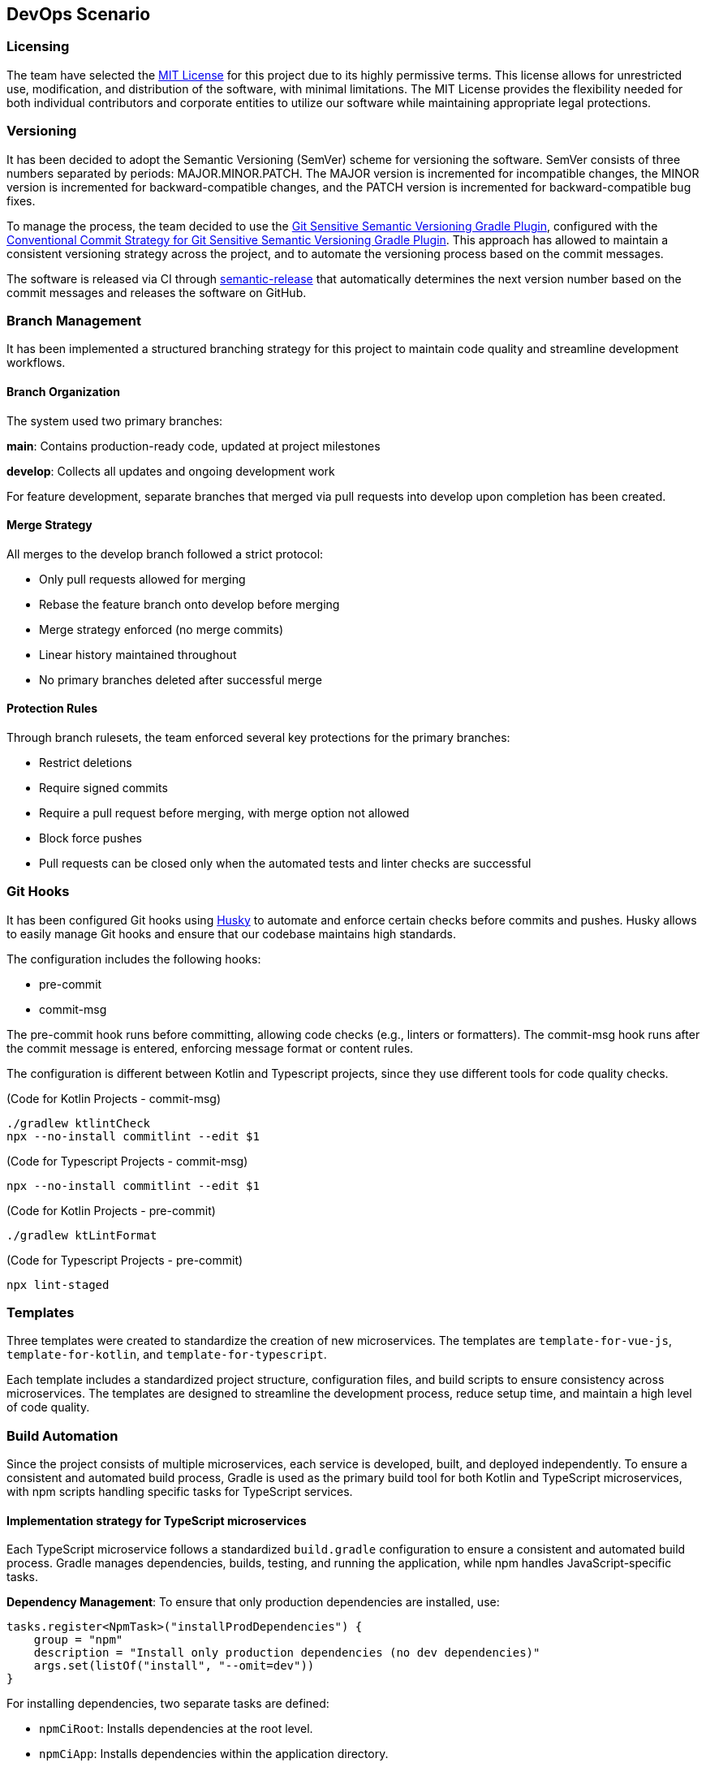 == DevOps Scenario

=== Licensing
The team have selected the link:https://opensource.org/licenses/MIT[MIT License] for this project due to its highly permissive terms. This license allows for unrestricted use, modification, and distribution of the software, with minimal limitations. The MIT License provides the flexibility needed for both individual contributors and corporate entities to utilize our software while maintaining appropriate legal protections.

=== Versioning
It has been decided to adopt the Semantic Versioning (SemVer) scheme for versioning the software. SemVer consists of three numbers separated by periods: MAJOR.MINOR.PATCH. The MAJOR version is incremented for incompatible changes, the MINOR version is incremented for backward-compatible changes, and the PATCH version is incremented for backward-compatible bug fixes.

To manage the process, the team decided to use the link:https://github.com/DanySK/git-sensitive-semantic-versioning-gradle-plugin[Git Sensitive Semantic Versioning Gradle Plugin], configured with the link:https://github.com/AndreaBrighi/conventional-commit-strategy-for-git-sensitive-semantic-versioning-gradle-plugin[Conventional Commit Strategy for Git Sensitive Semantic Versioning Gradle Plugin]. This approach has allowed to maintain a consistent versioning strategy across the project, and to automate the versioning process based on the commit messages.

The software is released via CI through link:https://github.com/semantic-release/semantic-release[semantic-release] that automatically determines the next version number based on the commit messages and releases the software on GitHub.

=== Branch Management
It has been implemented a structured branching strategy for this project to maintain code quality and streamline development workflows.

==== Branch Organization
The system used two primary branches:

*main*: Contains production-ready code, updated at project milestones

*develop*: Collects all updates and ongoing development work

For feature development, separate branches that merged via pull requests into develop upon completion has been created.

==== Merge Strategy
All merges to the develop branch followed a strict protocol:

* Only pull requests allowed for merging
* Rebase the feature branch onto develop before merging
* Merge strategy enforced (no merge commits)
* Linear history maintained throughout
* No primary branches deleted after successful merge

==== Protection Rules
Through branch rulesets, the team enforced several key protections for the primary branches:

* Restrict deletions
* Require signed commits
* Require a pull request before merging, with merge option not allowed
* Block force pushes
* Pull requests can be closed only when the automated tests and linter checks are successful

=== Git Hooks

It has been configured Git hooks using link:https://github.com/typicode/husky[Husky] to automate and enforce certain checks before commits and pushes. Husky allows to easily manage Git hooks and ensure that our codebase maintains high standards.

The configuration includes the following hooks:

* pre-commit
* commit-msg

The pre-commit hook runs before committing, allowing code checks (e.g., linters or formatters). The commit-msg hook runs after the commit message is entered, enforcing message format or content rules.

The configuration is different between Kotlin and Typescript projects, since they use different tools for code quality checks.

(Code for Kotlin Projects - commit-msg)
[source, shell]
----
./gradlew ktlintCheck
npx --no-install commitlint --edit $1
----

(Code for Typescript Projects - commit-msg)
[source, shell]
----
npx --no-install commitlint --edit $1
----

(Code for Kotlin Projects - pre-commit)
[source, shell]
----
./gradlew ktLintFormat
----

(Code for Typescript Projects - pre-commit)
[source, shell]
----
npx lint-staged
----

=== Templates
Three templates were created to standardize the creation of new microservices.
The templates are `template-for-vue-js`, `template-for-kotlin`, and `template-for-typescript`.

Each template includes a standardized project structure, configuration files, and build scripts to ensure consistency across microservices. The templates are designed to streamline the development process, reduce setup time, and maintain a high level of code quality.

=== Build Automation

Since the project consists of multiple microservices, each service is developed, built, and deployed independently.
To ensure a consistent and automated build process, Gradle is used as the primary build tool for both Kotlin and TypeScript microservices, with npm scripts handling specific tasks for TypeScript services.

==== Implementation strategy for TypeScript microservices

Each TypeScript microservice follows a standardized `build.gradle` configuration to ensure a consistent and automated build process. Gradle manages dependencies, builds, testing, and running the application, while npm handles JavaScript-specific tasks.

*Dependency Management*: To ensure that only production dependencies are installed, use:

[source,groovy]
----
tasks.register<NpmTask>("installProdDependencies") {
    group = "npm"
    description = "Install only production dependencies (no dev dependencies)"
    args.set(listOf("install", "--omit=dev"))
}
----

For installing dependencies, two separate tasks are defined:

- `npmCiRoot`: Installs dependencies at the root level.
- `npmCiApp`: Installs dependencies within the application directory.

Both are combined under:

[source,groovy]
----
tasks.register("npmCiAll") {
    group = "npm"
    description = "Install npm dependencies in the root project and in the app directory"
    dependsOn("npmCiRoot", "npmCiApp")
}
----

*Build Process*: The build process ensures the application is properly compiled before execution:

[source,groovy]
----
tasks.register<NpmTask>("build") {
    dependsOn("npmCiApp")
    args.set(listOf("run", "build"))
}
----

A cleanup task is also included to remove outdated build artifacts:

[source,groovy]
----
tasks.register<Delete>("cleanBuild") {
    group = "build"
    description = "Delete dist and build directories"
    doFirst {
        delete("dist")
        delete("build")
    }
}
----

*Testing*: Automated testing is integrated into the workflow. Tests are executed only after the build is complete:

[source,groovy]
----
tasks.register<NpmTask>("test") {
    dependsOn("build")
    args.set(listOf("run", "test"))
}
----

*Running the Application*: The application can be started in different modes:

- **Production Mode:** Runs using npm's `start` script.
- **Development Mode:** Uses `runDev` to ensure the application is built before execution.

[source,groovy]
----
tasks.register<NpmTask>("start") {
    group = "npm"
    description = "Start the application in production mode"
    args.set(listOf("run", "start"))
}

tasks.register<NpmTask>("runDev") {
    dependsOn("build")
    args.set(listOf("run", "dev"))
}
----

*Preconfigured Workflows*: To simplify execution, predefined workflows group multiple tasks together:

- `preRunAll`: Cleans the build, installs dependencies, and runs tests.

[source,groovy]
----
tasks.register("preRunAll") {
    group = "application"
    description = "Clean, install dependencies and run tests"
    dependsOn("cleanBuild", "npmCiAll", "test")
}
----

- `allInOne`: Executes `preRunAll` and then starts the application.

[source,groovy]
----
tasks.register("allInOne") {
    group = "application"
    description = "Run build and tests, then start the application"
    dependsOn("preRunAll")
    finalizedBy("runDev")
}
----

*Documentation Generation*: To generate project documentation using npm:

[source,groovy]
----
tasks.register<NpmTask>("docs") {
    dependsOn("npmCiAll")
    workingDir = file("..")
    args.set(listOf("run", "docs"))
}
----

*Versioning*: To display the current project version:

[source,groovy]
----
tasks.register("printVersion") {
    doLast {
        println("Project version: ${project.version}")
    }
}
----

==== Implementation strategy for Kotlin microservices

Kotlin microservices follow a standardized `build.gradle` configuration to automate building, testing, linting, and packaging. Gradle handles dependency management, static analysis, and Docker integration for streamlined deployment.

*Testing*: JUnit 5 is used as the testing framework. The configuration ensures that all tests run on the JUnit Platform:

[source,groovy]
----
tasks.named<Test>("test") {
    useJUnitPlatform()
}
----

*Code Quality and Static Analysis*: To enforce code quality, the project integrates `detekt` for static analysis and `ktlint` for code formatting.

- `detekt`: Uses a predefined configuration file for linting.
- `ktlintFormat`: Ensures the code is formatted correctly.

[source,groovy]
----
detekt {
    buildUponDefaultConfig = true
    config.setFrom("config/detekt/detekt.yaml")
}

tasks.named("build") {
    dependsOn("ktlintFormat", "detekt", "test")
}
----

*Documentation*: The project uses Dokka to generate documentation. However, due to configuration constraints, caching is disabled:

[source,groovy]
----
tasks.withType<org.jetbrains.dokka.gradle.DokkaTask>().configureEach {
    notCompatibleWithConfigurationCache("DokkaTask is not compatible with configuration cache")
}
----

*Packaging the Application*: The `jar` task creates a fat JAR, bundling all runtime dependencies. The main class is specified in the manifest:

[source,groovy]
----
tasks.jar {
    archiveFileName.set("app.jar")
    manifest {
        attributes["Main-Class"] = application.mainClass.get()
    }

    // Include all runtime dependencies
    from(
        configurations.runtimeClasspath
            .get()
            .filter { it.name.endsWith("jar") }
            .map { zipTree(it) },
    )

    from(sourceSets.main.get().output)

    duplicatesStrategy = DuplicatesStrategy.EXCLUDE
}
----

*Versioning*: A simple task to print the current version:

[source,groovy]
----
tasks.register("printVersion") {
    val version = project.version
    doLast {
        println("Project version: $version")
    }
}
----

*Docker Integration*: To streamline containerization, Docker tasks are included:

- `dockerBuild`: Builds a Docker image for the application.
- `dockerRun`: Runs the application inside a Docker container.
- `dockerClean`: Cleans up unused Docker images.

[source,groovy]
----
tasks.register<Exec>("dockerBuild") {
    group = "docker"
    description = "Builds the Docker image for the application."
    workingDir = file("..")
    commandLine("docker", "build", "-f", "Dockerfile", "-t", "cryptomarket:latest", ".")
}

tasks.register<Exec>("dockerRun") {
    group = "docker"
    description = "Runs the Docker container for the application."
    dependsOn("dockerBuild")
    commandLine("docker", "run", "-p", "8080:8080", "cryptomarket:latest")
}

tasks.register<Exec>("dockerClean") {
    group = "docker"
    description = "Removes dangling Docker images."
    commandLine("docker", "image", "prune", "-f")
}
----

=== Continuous Integration

At the purpose of making the project more reliable and maintainable, various actions with GitHub Actions has been implemented. The main actions are:

* Release Workflow
* Delete Branch on Rebase
* PR Test Pipeline
* Release

==== Release
This workflow automates the release process and is triggered by pushes to the main branch. It consists of a single job that:

* Checks out the repository with full history to access all tags
* Sets up Node.js environment
* Installs project dependencies
* Runs semantic-release to determine if a release is necessary based on commit messages

If semantic-release determines a release is needed, it automatically:

* Creates a new version based on commit conventions
* Generates release notes
* Creates a GitHub release
* Tags the repository

The release is done and signed by the CryptoMonitorCI-Bot.

==== Release Workflow
This workflow is triggered by a published release. It consists of three main jobs:

* Build and push Docker images:
** Checks out the repository
** Logs into GitHub Container Registry (GHCR)
** Sets up Docker Buildx for multi-platform builds
** Builds and pushes Docker images with appropriate tags
** Verifies the pushed image

* Build documentation:
** Generates Dokka HTML documentation for Kotlin projects
** Generates TypeDoc documentation for TypeScript projects
** Packages documentation files
** Uploads as workflow artifact

* Deploy documentation:
** Downloads the documentation artifact
** Switches to dokkaDoc branch
** Updates documentation files
** Signs and pushes changes with GPG key as CryptoMonitorCI-Bot

==== Delete Branch on Rebase
This workflow automatically removes branches after they have been successfully merged via pull requests. It doesn't delete protected branches like Main or Develop due to branch rulesets. The workflow:

* Triggers on pull request closure
* Verifies the pull request was merged
* Checks if the branch is not the default branch
* Attempts to delete the branch via GitHub API
* Handles potential errors from branch protection rules

==== PR Test Pipeline
This workflow runs automated checks on every pull request (creation, update, or reopening).  Due to branch protection rules, both jobs must complete successfully before the pull request can be merged.

For Kotlin projects:

* *Test job*:
** Checks out the code
** Sets up Java environment
** Configures Gradle caching
** Executes the test suite

* *Code quality job*:
** Runs Detekt static code analysis
** Posts analysis results as PR comments
** Maintains persistent feedback through sticky comments

For TypeScript projects:

* *Test job*:
** Runs Jest test suite
** Checks test coverage thresholds
** Reports test results

* *Code quality job*:
** Runs ESLint static analysis
** Checks TypeScript compilation
** Posts analysis results as PR comments
** Maintains persistent feedback through sticky comments

=== Shell Scripts
The team developed various shell scripts to automatize and help our work to develop this microservice application.
The scripts are:

==== Docker Service Management Scripts

* *Service Rebuild Script*: Rebuilds all microservices except MongoDB and safely restarts MongoDB without stopping it. This preserves database state during development while allowing updates to other services.

* *Service Stop Script*: A simple utility that stops all running Docker services in our environment using the docker-compose configuration.

==== Repository Management Scripts

* *Multi-Repository Update Script*: Automates the maintenance of our multiple Git repositories by checking out the develop branch in each project directory and pulling the latest changes. The script provides error handling and reports the success or failure of each repository update operation.

These scripts significantly improved our development workflow by automating repetitive tasks, ensuring consistent development environments, and simplifying the management of our microservice architecture.


=== Containerization

Containerization, facilitated by Docker, plays a crucial role in efficiently isolating and distributing applications. Docker containers encapsulate everything needed to run an application, ensuring consistency across various environments. This approach simplifies distribution, versioning, and dependency management, enhancing the overall portability of applications.

In the microservice architecture of the system, each microservice is containerized with its own Dockerfile, enabling independent deployment and scaling. This modular approach allows for isolated development, testing, and production environments while maintaining consistency across the development lifecycle.

==== Docker Configuration

Separate Dockerfile configurations are maintained for the TypeScript and Kotlin backends, as well as the Vue.js frontend, to accommodate their different runtime requirements:

===== TypeScript Backend Dockerfile

For TypeScript microservices, is used a multi-stage build process that optimizes the final image size while maintaining all necessary dependencies.

It has been leveraged the build automation through Gradle to standardize the build process, manage dependencies, and ensure consistent builds
across environments:
[source, dockerfile]
----
FROM gradle:8.12.1-jdk-alpine AS build
WORKDIR /usr/src/app

RUN apk add --update --no-cache curl nodejs npm

RUN java -version && gradle --version && node -v && npm -v

COPY app/build.gradle.kts settings.gradle.kts ./app/
COPY gradle ./app/gradle
COPY ./gradlew ./gradlew.bat ./app/

COPY . .

RUN gradle build
RUN gradle installProdDependencies

FROM node:22-alpine AS runtime
WORKDIR /app
RUN apk add --update --no-cache curl

COPY --from=build /usr/src/app/app/node_modules ./node_modules
COPY --from=build /usr/src/app/app/dist ./dist
COPY --from=build /usr/src/app/app/package.json ./

EXPOSE 3000

CMD ["npm", "run", "start"]
----

===== Kotlin Backend Dockerfile

For Kotlin microservices, is leveraged the Gradle build system and JVM optimization techniques:

[source, dockerfile]
----
FROM gradle:8.12-jdk21 AS build

COPY app/build.gradle.kts settings.gradle.kts gradle.properties ./
RUN mkdir -p gradle
COPY gradle/libs.versions.toml gradle/
COPY app/src src

RUN --mount=type=cache,target=/home/gradle/.gradle/caches gradle jar --no-daemon --parallel --build-cache

FROM openjdk:21-jdk-slim

RUN apt-get update && apt-get install -y curl

WORKDIR /app

COPY --from=build /home/gradle/build/libs/app.jar app.jar

EXPOSE 8080

ENTRYPOINT ["java", "-jar", "app.jar"]
----

===== Vue.js Frontend Dockerfile

For our Vue.js frontend application, is used a multi-stage build that compiles the application and serves it via Nginx:

[source, dockerfile]
----
FROM node:22.13-alpine AS build
WORKDIR /app
COPY app/package*.json ./
RUN npm install
COPY app/ .
RUN npm run build

FROM nginx:stable as prod-stage
COPY --from=build /app/dist /usr/share/nginx/html
COPY ./entrypoint.sh /entrypoint.sh
RUN chmod +x /entrypoint.sh
EXPOSE 80
COPY ./nginx.conf /etc/nginx/conf.d/nginx.conf.template
ENTRYPOINT ["/entrypoint.sh"]
CMD ["nginx", "-g", "daemon off;"]
----

The entrypoint.sh script is crucial for dynamically configuring Nginx with environment variables, allowing the frontend to communicate with various microservices:

[source, shell]
----
#!/bin/sh

envsubst '\
    \${AUTHENTICATION_SERVICE_NAME} \${AUTHENTICATION_SERVICE_PORT} \
    ${CRYPTOMARKET_SERVICE_NAME} \${CRYPTOMARKET_SERVICE_PORT}
    \${USER_MANAGEMENT_SERVICE_NAME} \${USER_MANAGEMENT_SERVICE_PORT}
    \${EVENT_DISPATCHER_SERVICE_NAME} \${EVENT_DISPATCHER_SERVICE_PORT}
    \${NOTIFICATION_SERVICE_NAME} \${NOTIFICATION_SERVICE_PORT}'< /etc/nginx/conf.d/nginx.conf.template > /etc/nginx/nginx.conf

# Start Nginx
exec "$@"
----

This script uses `envsubst` to replace environment variable placeholders in the Nginx configuration template with actual values at container startup time, enabling flexible service discovery in the realized microservices architecture.

Each Docker image is automatically built, tagged, and published to GitHub Container Registry through our CI/CD pipelines, ensuring that the latest version is always available for deployment.

=== Documentation

To make the development process more efficient and maintainable, the team has implemented a comprehensive documentation strategy. The documentation is built using AsciiDoc, a lightweight markup language that allows for easy content creation and formatting.
In the link:https://github.com/CryptoMonitorASW-SPE/documentation[Documentation Repository], the team has implemented a GitHub Actions workflow to build and deploy the documentation automatically. The workflow is triggered on pushes to the main branch and can also be manually triggered. It consists of two jobs: build and deploy.

The build job checks out the repository, installs necessary packages, sets up Ruby, installs Ruby gems, builds the documentation, and uploads the generated documentation as an artifact.

The deploy job checks out the repository, switches to the gh-pages branch, downloads the documentation artifact, imports the GPG key, and commits and pushes the updated documentation to the gh-pages branch.

The page is then built by GitHub Pages and made available at the link:https://cryptomonitorasw-spe.github.io/documentation/[CryptoMonitor Documentation] URL.